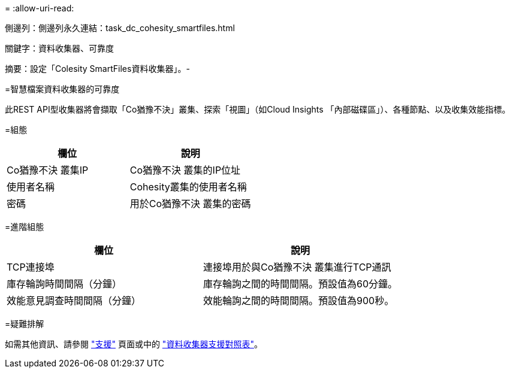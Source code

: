 = 
:allow-uri-read: 


--
側邊列：側邊列永久連結：task_dc_cohesity_smartfiles.html

關鍵字：資料收集器、可靠度

摘要：設定「Colesity SmartFiles資料收集器」。-

=智慧檔案資料收集器的可靠度

[role="lead"]
此REST API型收集器將會擷取「Co猶豫不決」叢集、探索「視圖」（如Cloud Insights 「內部磁碟區」）、各種節點、以及收集效能指標。

=組態

[cols="2*"]
|===
| 欄位 | 說明 


| Co猶豫不決 叢集IP | Co猶豫不決 叢集的IP位址 


| 使用者名稱 | Cohesity叢集的使用者名稱 


| 密碼 | 用於Co猶豫不決 叢集的密碼 
|===
=進階組態

[cols="2*"]
|===
| 欄位 | 說明 


| TCP連接埠 | 連接埠用於與Co猶豫不決 叢集進行TCP通訊 


| 庫存輪詢時間間隔（分鐘） | 庫存輪詢之間的時間間隔。預設值為60分鐘。 


| 效能意見調查時間間隔（分鐘） | 效能輪詢之間的時間間隔。預設值為900秒。 
|===
=疑難排解

如需其他資訊、請參閱 link:concept_requesting_support.html["支援"] 頁面或中的 link:https://docs.netapp.com/us-en/cloudinsights/CloudInsightsDataCollectorSupportMatrix.pdf["資料收集器支援對照表"]。

--